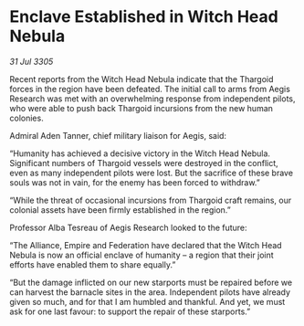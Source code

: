 * Enclave Established in Witch Head Nebula

/31 Jul 3305/

Recent reports from the Witch Head Nebula indicate that the Thargoid forces in the region have been defeated. The initial call to arms from Aegis Research was met with an overwhelming response from independent pilots, who were able to push back Thargoid incursions from the new human colonies.  

Admiral Aden Tanner, chief military liaison for Aegis, said: 

“Humanity has achieved a decisive victory in the Witch Head Nebula. Significant numbers of Thargoid vessels were destroyed in the conflict, even as many independent pilots were lost. But the sacrifice of these brave souls was not in vain, for the enemy has been forced to withdraw.” 

“While the threat of occasional incursions from Thargoid craft remains, our colonial assets have been firmly established in the region.” 

Professor Alba Tesreau of Aegis Research looked to the future: 

“The Alliance, Empire and Federation have declared that the Witch Head Nebula is now an official enclave of humanity – a region that their joint efforts have enabled them to share equally.” 

“But the damage inflicted on our new starports must be repaired before we can harvest the barnacle sites in the area. Independent pilots have already given so much, and for that I am humbled and thankful. And yet, we must ask for one last favour: to support the repair of these starports.”